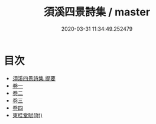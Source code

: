 #+TITLE: 須溪四景詩集 / master
#+DATE: 2020-03-31 11:34:49.252479
* 目次
 - [[file:KR4d0375_000.txt::000-1a][須溪四景詩集 提要]]
 - [[file:KR4d0375_001.txt::001-1a][卷一]]
 - [[file:KR4d0375_002.txt::002-1a][卷二]]
 - [[file:KR4d0375_003.txt::003-1a][卷三]]
 - [[file:KR4d0375_004.txt::004-1a][卷四]]
 - [[file:KR4d0375_004.txt::004-6a][東桂堂賦(附)]]
